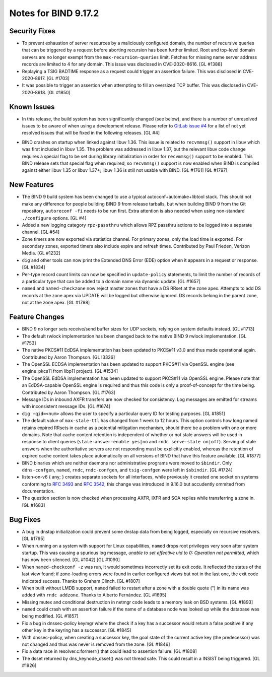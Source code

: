 .. 
   Copyright (C) Internet Systems Consortium, Inc. ("ISC")
   
   This Source Code Form is subject to the terms of the Mozilla Public
   License, v. 2.0. If a copy of the MPL was not distributed with this
   file, You can obtain one at http://mozilla.org/MPL/2.0/.
   
   See the COPYRIGHT file distributed with this work for additional
   information regarding copyright ownership.

Notes for BIND 9.17.2
---------------------

Security Fixes
~~~~~~~~~~~~~~

-  To prevent exhaustion of server resources by a maliciously configured
   domain, the number of recursive queries that can be triggered by a
   request before aborting recursion has been further limited. Root and
   top-level domain servers are no longer exempt from the
   ``max-recursion-queries`` limit. Fetches for missing name server
   address records are limited to 4 for any domain. This issue was
   disclosed in CVE-2020-8616. [GL #1388]

-  Replaying a TSIG BADTIME response as a request could trigger an
   assertion failure. This was disclosed in CVE-2020-8617. [GL #1703]

-  It was possible to trigger an assertion when attempting to fill an
   oversized TCP buffer. This was disclosed in CVE-2020-8618. [GL #1850]

Known Issues
~~~~~~~~~~~~

-  In this release, the build system has been significantly changed (see
   below), and there is a number of unresolved issues to be aware of
   when using a development release. Please refer to `GitLab issue #4`_
   for a list of not yet resolved issues that will be fixed in the
   following releases. [GL #4]

.. _GitLab issue #4: https://gitlab.isc.org/isc-projects/bind9/-/issues/4

-  BIND crashes on startup when linked against libuv 1.36. This issue
   is related to ``recvmmsg()`` support in libuv which was first
   included in libuv 1.35. The problem was addressed in libuv 1.37, but
   the relevant libuv code change requires a special flag to be set
   during library initialization in order for ``recvmmsg()`` support to
   be enabled. This BIND release sets that special flag when required,
   so ``recvmmsg()`` support is now enabled when BIND is compiled
   against either libuv 1.35 or libuv 1.37+; libuv 1.36 is still not
   usable with BIND. [GL #1761] [GL #1797]

New Features
~~~~~~~~~~~~

-  The BIND 9 build system has been changed to use a typical
   autoconf+automake+libtool stack. This should not make any difference
   for people building BIND 9 from release tarballs, but when building
   BIND 9 from the Git repository, ``autoreconf -fi`` needs to be run
   first. Extra attention is also needed when using non-standard
   ``./configure`` options. [GL #4]

-  Added a new logging category ``rpz-passthru`` which allows RPZ
   passthru actions to be logged into a separate channel. [GL #54]

-  Zone timers are now exported via statistics channel. For primary
   zones, only the load time is exported. For secondary zones, exported
   timers also include expire and refresh times. Contributed by Paul
   Frieden, Verizon Media. [GL #1232]

-  ``dig`` and other tools can now print the Extended DNS Error (EDE)
   option when it appears in a request or response. [GL #1834]

-  Per-type record count limits can now be specified in ``update-policy``
   statements, to limit the number of records of a particular type
   that can be added to a domain name via dynamic update. [GL #1657]

-  ``named`` and ``named-checkzone`` now reject master zones that
   have a DS RRset at the zone apex.  Attempts to add DS records
   at the zone apex via UPDATE will be logged but otherwise ignored.
   DS records belong in the parent zone, not at the zone apex. [GL #1798]

Feature Changes
~~~~~~~~~~~~~~~

-  BIND 9 no longer sets receive/send buffer sizes for UDP sockets,
   relying on system defaults instead. [GL #1713]

-  The default rwlock implementation has been changed back to the native
   BIND 9 rwlock implementation. [GL #1753]

-  The native PKCS#11 EdDSA implementation has been updated to PKCS#11
   v3.0 and thus made operational again. Contributed by Aaron Thompson.
   [GL !3326]

-  The OpenSSL ECDSA implementation has been updated to support PKCS#11
   via OpenSSL engine (see engine_pkcs11 from libp11 project). [GL
   #1534]

-  The OpenSSL EdDSA implementation has been updated to support PKCS#11
   via OpenSSL engine. Please note that an EdDSA-capable OpenSSL engine
   is required and thus this code is only a proof-of-concept for the
   time being. Contributed by Aaron Thompson. [GL #1763]

-  Message IDs in inbound AXFR transfers are now checked for
   consistency. Log messages are emitted for streams with inconsistent
   message IDs. [GL #1674]

-  ``dig +qid=<num>`` allows the user to specify a particular query ID
   for testing purposes. [GL #1851]

-  The default value of ``max-stale-ttl`` has changed from 1 week to 12 hours.
   This option controls how long named retains expired RRsets in cache as a
   potential mitigation mechanism, should there be a problem with one or more
   domains.  Note that cache content retention is independent of whether or not
   stale answers will be used in response to client queries
   (``stale-answer-enable yes|no`` and ``rndc serve-stale on|off``).  Serving of
   stale answers when the authoritative servers are not responding must be
   explicitly enabled, whereas the retention of expired cache content takes
   place automatically on all versions of BIND that have this feature available.
   [GL #1877]

   .. warning:
       This change may be significant for administrators who expect that stale
       cache content will be automatically retained for up to 1 week.  Add
       option ``max-stale-ttl 1w;`` to named.conf to keep the previous behavior
       of named.

-  BIND binaries which are neither daemons nor administrative programs
   were moved to ``$bindir``. Only ``ddns-confgen``, ``named``,
   ``rndc``, ``rndc-confgen``, and ``tsig-confgen`` were left in
   ``$sbindir``. [GL #1724]

-  listen-on-v6 { any; } creates separate sockets for all interfaces,
   while previously it created one socket on systems conforming to
   :rfc:`3493` and :rfc:`3542`, this change was introduced in 9.16.0
   but accudently ommited from documentation.

-  The question section is now checked when processing AXFR, IXFR
   and SOA replies while transferring a zone in. [GL #1683]

Bug Fixes
~~~~~~~~~

-  A bug in dnstap initialization could prevent some dnstap data from
   being logged, especially on recursive resolvers. [GL #1795]

-  When running on a system with support for Linux capabilities,
   ``named`` drops root privileges very soon after system startup. This
   was causing a spurious log message, *unable to set effective uid to
   0: Operation not permitted*, which has now been silenced. [GL #1042]
   [GL #1090]

-  When ``named-checkconf -z`` was run, it would sometimes incorrectly
   set its exit code. It reflected the status of the last view found; if
   zone-loading errors were found in earlier configured views but not in
   the last one, the exit code indicated success. Thanks to Graham
   Clinch. [GL #1807]

-  When built without LMDB support, ``named`` failed to restart after a
   zone with a double quote (") in its name was added with ``rndc
   addzone``. Thanks to Alberto Fernández. [GL #1695]

-  Missing mutex and conditional destruction in netmgr code leads to a
   memory leak on BSD systems. [GL #1893]

-  ``named`` could crash with an assertion failure if the name of a
   database node was looked up while the database was being modified.
   [GL #1857]

-  Fix a bug in dnssec-policy keymgr where the check if a key has a
   successor would return a false positive if any other key in the
   keyring has a successor. [GL #1845]

-  With dnssec-policy, when creating a successor key, the goal state of
   the current active key (the predecessor) was not changed and thus was
   never is removed from the zone. [GL #1846]

-  Fix a data race in resolver.c:formerr() that could lead to assertion
   failure. [GL #1808]

-  The dsset returned by dns_keynode_dsset() was not thread safe.  This
   could result in a INSIST being triggered. [GL #1926]
